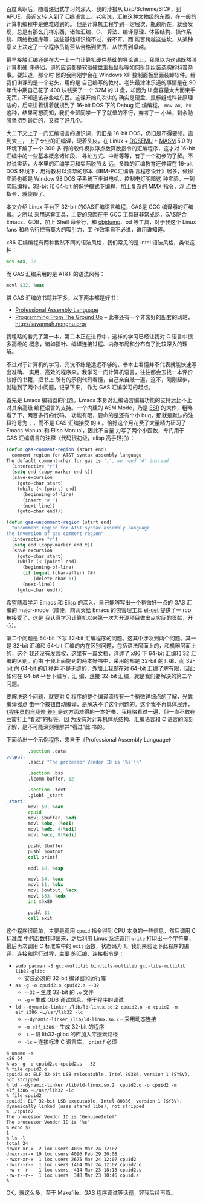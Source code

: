 百度离职后，随着递归式学习的深入，我的涉猎从 Lisp/Scheme/SICP，到 APUE，最近又转
入到了汇编语言上。老实说，汇编这种文物级的东西，在一般的计算机编程中是绝难碰到的。
但是计算机工程学到一定层次，瓶颈所在，就会发现，总是有那么几样东西，诸如汇编、C、
算法、编译原理、体系结构、操作系统、网络数据库等，这些基础知识绕不过，躲不开，而
能否跨越这些坎，从某种意义上决定了一个程序员能否从合格到优秀、从优秀到卓越。

最早接触汇编还是在大一上一门计算机硬件基础的导论课上，我原以为这课既然叫计算机硬
件基础，讲的应该都是软驱硬盘主板鼠标等如何拆卸组装选购的科普杂事。要知道，那个时
候的我刚刚学会在 Windows XP 控制面板里面装卸软件。给我们讲课的是一个老头，用的是
自己编写的教材。老头最津津乐道的事情是在 90 年代中期自己花了 400 块钱买了一个
32M 的 U 盘，却因为 U 盘容量太大而束手无策，不知道该存些啥东西。这课开始几次讲的
确实是硬盘、鼠标组成科普原理啥的，后来讲着讲着就拐到了 16-bit DOS 下的 Debug 汇
编编程， ~mov ax, bx~ 这种，结果可想而知，我们全班同学一下子就晕的不行，弃考了一
小半，剩余勉强坚持到最后的，又挂了好几个。

大二下又上了一门汇编语言的通识课，仍旧是 16-bit DOS，仍旧是不得要领。直到大三，
上了专业的汇编课，硬着头皮，在 Linux + [[http://www.dosemu.org/][DOSEMU]] + [[http://www.masm32.com/][MASM]] 5.0 的环境下编了一个 300 多
行的软件模拟浮点数算数指令的汇编程序，这才对 16-bit 汇编中的一些基本概念诸如段、
寻址方式、中断等等，有了一个初步的了解。不过说实话，大学里的汇编学习和实际脱节太
远，多数的汇编教育还停留在 16-bit DOS 环境下，用得教材以清华的那本《IBM-PC汇编语
言程序设计》居多，做得实验也都是 Window 98 DOS 子系统下步进电机、控制电灯明暗这
种实验，一到实际编程，32-bit 和 64-bit 的保护模式下编程，加上复杂的 MMX 指令，浮
点数指令，就傻眼了。

本文介绍 Linux 平台下 32-bit 的GAS汇编语言编程，GAS是 GCC 编译器的汇编器。之所以
采用这套工具，主要的原因在于 GCC 工具链非常成熟，GAS配合 Emacs、GDB，加上 Shell
命令行，和 [[https://sourceware.org/binutils/docs/binutils/objdump.html][objdump]]、od 等工具，对于我这个 Linux fans 和命令行控有莫大的吸引力，工
作效率自不必说，谁用谁知道。

x86 汇编编程有两种截然不同的语法风格，我们常见的是 Intel 语法风格，类似这种：

#+BEGIN_SRC asm
mov eax, 32
#+END_SRC

而 GAS 汇编采用的是 AT&T 的语法风格：

#+BEGIN_SRC asm
movl $32, %eax
#+END_SRC

讲 GAS 汇编的书籍并不多，以下两本都是好书：

- [[http://book.douban.com/subject/2039913/][Professional Assembly Language]]
- [[http://book.douban.com/subject/1787855][Programming From The Ground Up]] -- 此书还有一个非常好的配套的网站，
  [[http://savannah.nongnu.org/]]

我粗略的看完了第一本，第二本正在进行中，这样的学习已经让我对 C 语言中很多高级的
概念，诸如指针、编译连接过程、内存布局和分布有了比较深入的理解。

不过对于计算机的学习，光说不练是远远不够的。书本上看懂并不代表就能快速写出准确、
实用、高效的程序来。我学习一门计算机语言，往往都会去找一本评价较好的书籍，把书上
所有的示例代码看懂，自己亲自敲一遍。这不，刚刚起步，就碰到了两个小问题，记录下来，
作为 GAS 汇编学习的起点。

首先是 Emacs 编辑器的问题。Emacs 本身对汇编语言编辑功能的支持远比不上对其余高级
编程语言的支持。一个内建的 ASM Mode，乃是 [[http://en.wikipedia.org/wiki/Eric_S._Raymond][ESR]] 的大作，粗略看了下，两百多行的代码，
功能有限，要命的是还有个小 bug，那就是默认的注释符号为 ~;~ ，而不是 GAS 汇编接受
的 ~#~ 。恰好这个月花费了大量精力研习了 Emacs Manual 和 Elisp Manual，因此不自量
力写了两个小函数，专门用于 GAS 汇编语言的注释（代码很初级，elisp 高手轻拍）：

#+BEGIN_SRC lisp
(defun gas-comment-region (start end)
  comment region for AT&T syntax assembly language
The default comment-char for gas is ';', we need '#' instead
  (interactive "r")
  (setq end (copy-marker end t))
  (save-excursion
    (goto-char start)
    (while (< (point) end)
      (beginning-of-line)
      (insert "# ")
      (next-line))
    (goto-char end)))

(defun gas-uncomment-region (start end)
  "uncomment region for AT&T syntax assembly language
the inversion of gas-comment-region"
  (interactive "r")
  (setq end (copy-marker end t))
  (save-excursion
    (goto-char start)
    (while (< (point) end)
      (beginning-of-line)
      (if (equal (char-after) ?#)
          (delete-char 1))
      (next-line))
    (goto-char end)))
#+END_SRC

希望随着学习 Emacs 和 Elisp 的深入，自己能够写出一个稍微好一点的 GAS 汇编的
major-mode（顺便，前两天给 Emacs 的包管理工具 [[https://github.com/dimitri/el-get][el-get]] 提供了一 rcp 被接受了，这是
我认真学习计算机以来第一次为开源项目做出点实际的贡献，开心）。

第二个问题是 64-bit 下写 32-bit 汇编程序的问题。这其中涉及到两个问题。其一是
32-bit 汇编和 64-bit 汇编的内在区别问题，包括语法层面上的，和机器层面上的，这个
我还没有发言权，[[http://www.cs.cmu.edu/~fp/courses/15213-s07/misc/asm64-handout.pdf][这里]]有一篇文档，详述了 x86 下 64-bit 汇编和 32 汇编的区别。而由
于我上面提到的两本好书中，采用的都是 32-bit 的汇编，而 32-bit 向 64-bit 的迁移并
不是无缝的，外加上我现在对 64-bit 汇编了解有限，因此如何在 64-bit 平台下编写、汇
编、连接 32-bit 汇编，就是我们要解决的第二个问题。

要解决这个问题，就要对 C 程序的整个编译流程有一个稍微详细点的了解，光靠编译器点
击一个按钮自动编译，是解决不了这个问题的。这个我不再具体展开，[[http://book.douban.com/subject/3652388/][《程序员的自我修
养》]]是这方面难得的一本好书，我粗略看过一遍，但一直不敢在豆瓣打上“看过”的标签，因
为没有对计算机体系结构、汇编语言和 C 语言的深刻了解，是不可能深刻理解并“看过”此
书的。

下面给出一个示例程序，来自于《Professional Assembly Language》

#+BEGIN_SRC asm
        .section .data
output:
        .asciz "The processor Vendor ID is '%s'\n"

        .section .bss
        .lcomm buffer, 12

        .section .text
        .globl _start
_start:
        movl $0, %eax
        cpuid
        movl $buffer, %edi
        movl %ebx, (%edi)
        movl %edx, 4(%edi)
        movl %ecx, 8(%edi)

        pushl $buffer
        pushl $output
        call printf

        addl $8, %esp

        movl $4, %eax
        movl $1, %ebx
        movl $output, %ecx
        movl $33, %edx
        int $0x80

        pushl $1
        call exit
#+END_SRC

这个程序很简单，主要是调用 ~cpuid~ 指令得到 CPU 本身的一些信息，然后调用 C 标准库
中的函数打印出来，之后利用 Linux 系统调用 ~write~ 打印出一个字符串，最后再次调用 C
标准库中的 ~exit~ 函数，状态码为 1。我们来验证下此程序的编译、连接和运行过程，主要
的汇编、连接指令是：

- ~sudo pacman -S gcc-multilib binutils-multilib gcc-libs-multilib lib32-glibc~
  - 安装必须的 32-bit 编译器和运行库
- ~as -g -o cpuid2.o cpuid2.s --32~
  - ~--32~ -- 生成 32-bit 的 ~.o~ 文件
  - ~-g~ -- 生成 GDB 调试信息，便于程序的调试
- ~ld --dynamic-linker /lib/ld-linux.so.2 cpuid2.o -o cpuid2 -m elf_i386 -L/usr/lib32 -lc~
  - ~--dynamic-linker /lib/ld-linux.so.2~ -- 采用动态连接
  - ~-m elf_i386~ -- 生成 32-bit 的程序
  - ~-L~ -- 讲 lib32-glibc 的库加入库搜索路径
  - ~-lc~ -- 连接标准 C 语言库， ~printf~ 必须

#+BEGIN_EXAMPLE
% uname -m
x86_64
% as -g -o cpuid2.o cpuid2.s --32
% file cpuid2.o
cpuid2.o: ELF 32-bit LSB relocatable, Intel 80386, version 1 (SYSV), not stripped
% ld --dynamic-linker /lib/ld-linux.so.2  cpuid2.o -o cpuid2 -m elf_i386 -L/usr/lib32 -lc
% file cpuid2
cpuid2: ELF 32-bit LSB executable, Intel 80386, version 1 (SYSV), dynamically linked (uses shared libs), not stripped
% ./cpuid2
The processor Vendor ID is 'GenuineIntel'
The processor Vendor ID is '%s'
% echo $?
1
% ls -l
total 24
drwxr-xr-x  2 lox users 4096 Mar 24 12:07 .
drwxr-xr-x 19 lox users 4096 Feb 29 20:08 ..
-rwxr-xr-x  1 lox users 2675 Mar 24 12:07 cpuid2
-rw-r--r--  1 lox users 1464 Mar 24 12:07 cpuid2.o
-rw-r--r--  1 lox users  414 Mar 23 18:18 cpuid2.s
-rw-r--r--  1 lox users  348 Mar 23 10:46 cpuid.s
%
#+END_EXAMPLE

OK，就这么多，至于 Makefile、GAS 程序调试等话题，容我后续再叙。
